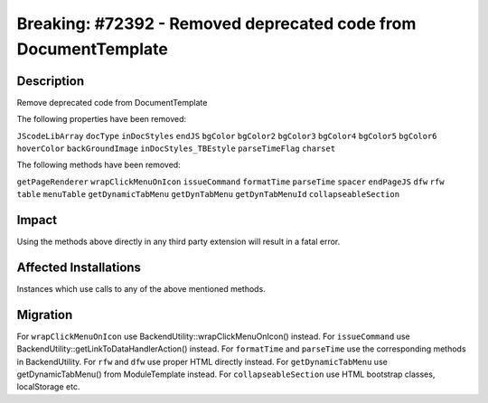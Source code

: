 ================================================================
Breaking: #72392 - Removed deprecated code from DocumentTemplate
================================================================

Description
===========

Remove deprecated code from DocumentTemplate

The following properties have been removed:

``JScodeLibArray``
``docType``
``inDocStyles``
``endJS``
``bgColor``
``bgColor2``
``bgColor3``
``bgColor4``
``bgColor5``
``bgColor6``
``hoverColor``
``backGroundImage``
``inDocStyles_TBEstyle``
``parseTimeFlag``
``charset``

The following methods have been removed:

``getPageRenderer``
``wrapClickMenuOnIcon``
``issueCommand``
``formatTime``
``parseTime``
``spacer``
``endPageJS``
``dfw``
``rfw``
``table``
``menuTable``
``getDynamicTabMenu``
``getDynTabMenu``
``getDynTabMenuId``
``collapseableSection``


Impact
======

Using the methods above directly in any third party extension will result in a fatal error.


Affected Installations
======================

Instances which use calls to any of the above mentioned methods.


Migration
=========

For ``wrapClickMenuOnIcon`` use BackendUtility::wrapClickMenuOnIcon() instead.
For ``issueCommand`` use BackendUtility::getLinkToDataHandlerAction() instead.
For ``formatTime`` and ``parseTime`` use the corresponding methods in BackendUtility.
For ``rfw`` and ``dfw`` use proper HTML directly instead.
For ``getDynamicTabMenu`` use getDynamicTabMenu() from ModuleTemplate instead.
For ``collapseableSection`` use HTML bootstrap classes, localStorage etc.
